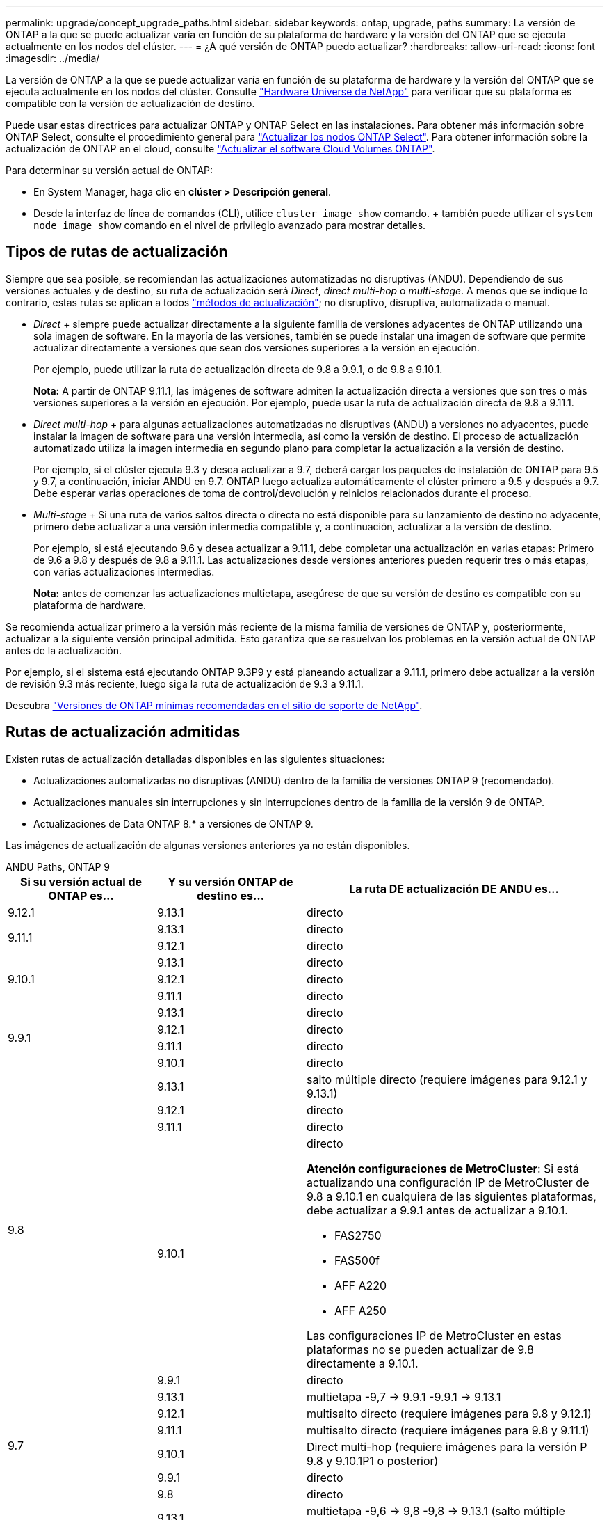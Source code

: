---
permalink: upgrade/concept_upgrade_paths.html 
sidebar: sidebar 
keywords: ontap, upgrade, paths 
summary: La versión de ONTAP a la que se puede actualizar varía en función de su plataforma de hardware y la versión del ONTAP que se ejecuta actualmente en los nodos del clúster. 
---
= ¿A qué versión de ONTAP puedo actualizar?
:hardbreaks:
:allow-uri-read: 
:icons: font
:imagesdir: ../media/


[role="lead"]
La versión de ONTAP a la que se puede actualizar varía en función de su plataforma de hardware y la versión del ONTAP que se ejecuta actualmente en los nodos del clúster. Consulte https://hwu.netapp.com["Hardware Universe de NetApp"^] para verificar que su plataforma es compatible con la versión de actualización de destino.

Puede usar estas directrices para actualizar ONTAP y ONTAP Select en las instalaciones. Para obtener más información sobre ONTAP Select, consulte el procedimiento general para link:https://docs.netapp.com/us-en/ontap-select/concept_adm_upgrading_nodes.html#general-procedure["Actualizar los nodos ONTAP Select"]. Para obtener información sobre la actualización de ONTAP en el cloud, consulte https://docs.netapp.com/us-en/occm/task_updating_ontap_cloud.html["Actualizar el software Cloud Volumes ONTAP"^].

Para determinar su versión actual de ONTAP:

* En System Manager, haga clic en *clúster > Descripción general*.
* Desde la interfaz de línea de comandos (CLI), utilice `cluster image show` comando. + también puede utilizar el `system node image show` comando en el nivel de privilegio avanzado para mostrar detalles.




== Tipos de rutas de actualización

Siempre que sea posible, se recomiendan las actualizaciones automatizadas no disruptivas (ANDU). Dependiendo de sus versiones actuales y de destino, su ruta de actualización será _Direct_, _direct multi-hop_ o _multi-stage_. A menos que se indique lo contrario, estas rutas se aplican a todos link:concept_upgrade_methods.html["métodos de actualización"]; no disruptivo, disruptiva, automatizada o manual.

* _Direct_ + siempre puede actualizar directamente a la siguiente familia de versiones adyacentes de ONTAP utilizando una sola imagen de software. En la mayoría de las versiones, también se puede instalar una imagen de software que permite actualizar directamente a versiones que sean dos versiones superiores a la versión en ejecución.
+
Por ejemplo, puede utilizar la ruta de actualización directa de 9.8 a 9.9.1, o de 9.8 a 9.10.1.

+
*Nota:* A partir de ONTAP 9.11.1, las imágenes de software admiten la actualización directa a versiones que son tres o más versiones superiores a la versión en ejecución. Por ejemplo, puede usar la ruta de actualización directa de 9.8 a 9.11.1.

* _Direct multi-hop_ + para algunas actualizaciones automatizadas no disruptivas (ANDU) a versiones no adyacentes, puede instalar la imagen de software para una versión intermedia, así como la versión de destino. El proceso de actualización automatizado utiliza la imagen intermedia en segundo plano para completar la actualización a la versión de destino.
+
Por ejemplo, si el clúster ejecuta 9.3 y desea actualizar a 9.7, deberá cargar los paquetes de instalación de ONTAP para 9.5 y 9.7, a continuación, iniciar ANDU en 9.7. ONTAP luego actualiza automáticamente el clúster primero a 9.5 y después a 9.7. Debe esperar varias operaciones de toma de control/devolución y reinicios relacionados durante el proceso.

* _Multi-stage_ + Si una ruta de varios saltos directa o directa no está disponible para su lanzamiento de destino no adyacente, primero debe actualizar a una versión intermedia compatible y, a continuación, actualizar a la versión de destino.
+
Por ejemplo, si está ejecutando 9.6 y desea actualizar a 9.11.1, debe completar una actualización en varias etapas: Primero de 9.6 a 9.8 y después de 9.8 a 9.11.1. Las actualizaciones desde versiones anteriores pueden requerir tres o más etapas, con varias actualizaciones intermedias.

+
*Nota:* antes de comenzar las actualizaciones multietapa, asegúrese de que su versión de destino es compatible con su plataforma de hardware.



Se recomienda actualizar primero a la versión más reciente de la misma familia de versiones de ONTAP y, posteriormente, actualizar a la siguiente versión principal admitida. Esto garantiza que se resuelvan los problemas en la versión actual de ONTAP antes de la actualización.

Por ejemplo, si el sistema está ejecutando ONTAP 9.3P9 y está planeando actualizar a 9.11.1, primero debe actualizar a la versión de revisión 9.3 más reciente, luego siga la ruta de actualización de 9.3 a 9.11.1.

Descubra https://kb.netapp.com/Support_Bulletins/Customer_Bulletins/SU2["Versiones de ONTAP mínimas recomendadas en el sitio de soporte de NetApp"^].



== Rutas de actualización admitidas

Existen rutas de actualización detalladas disponibles en las siguientes situaciones:

* Actualizaciones automatizadas no disruptivas (ANDU) dentro de la familia de versiones ONTAP 9 (recomendado).
* Actualizaciones manuales sin interrupciones y sin interrupciones dentro de la familia de la versión 9 de ONTAP.
* Actualizaciones de Data ONTAP 8.* a versiones de ONTAP 9.


Las imágenes de actualización de algunas versiones anteriores ya no están disponibles.

[role="tabbed-block"]
====
.ANDU Paths, ONTAP 9
--
[cols="25,25,50"]
|===
| Si su versión actual de ONTAP es… | Y su versión ONTAP de destino es… | La ruta DE actualización DE ANDU es… 


| 9.12.1 | 9.13.1 | directo 


.2+| 9.11.1 | 9.13.1 | directo 


| 9.12.1 | directo 


.3+| 9.10.1 | 9.13.1 | directo 


| 9.12.1 | directo 


| 9.11.1 | directo 


.4+| 9.9.1 | 9.13.1 | directo 


| 9.12.1 | directo 


| 9.11.1 | directo 


| 9.10.1 | directo 


.5+| 9.8 | 9.13.1 | salto múltiple directo (requiere imágenes para 9.12.1 y 9.13.1) 


| 9.12.1 | directo 


| 9.11.1 | directo 


| 9.10.1  a| 
directo

*Atención configuraciones de MetroCluster*: Si está actualizando una configuración IP de MetroCluster de 9.8 a 9.10.1 en cualquiera de las siguientes plataformas, debe actualizar a 9.9.1 antes de actualizar a 9.10.1.

* FAS2750
* FAS500f
* AFF A220
* AFF A250


Las configuraciones IP de MetroCluster en estas plataformas no se pueden actualizar de 9.8 directamente a 9.10.1.



| 9.9.1 | directo 


.6+| 9.7 | 9.13.1 | multietapa -9,7 -> 9.9.1 -9.9.1 -> 9.13.1 


| 9.12.1 | multisalto directo (requiere imágenes para 9.8 y 9.12.1) 


| 9.11.1 | multisalto directo (requiere imágenes para 9.8 y 9.11.1) 


| 9.10.1 | Direct multi-hop (requiere imágenes para la versión P 9.8 y 9.10.1P1 o posterior) 


| 9.9.1 | directo 


| 9.8 | directo 


.7+| 9.6 | 9.13.1 | multietapa -9,6 -> 9,8 -9,8 -> 9.13.1 (salto múltiple directo, requiere imágenes para 9.12.1 y 9.13.1) 


| 9.12.1 | multi-etapa - 9.6 -> 9.8 -> 9.12.1 


| 9.11.1 | multifase - 9.6 -> 9.8 - 9.8 -> 9.11.1 


| 9.10.1 | Direct multi-hop (requiere imágenes para la versión P 9.8 y 9.10.1P1 o posterior) 


| 9.9.1 | multifase - 9.6 -> 9.8 - 9.8 -> 9.9.1 


| 9.8 | directo 


| 9.7 | directo 


.8+| 9.5 | 9.13.1 | multietapa - 9,5 -> 9.9.1 (salto múltiple directo, requiere imágenes para 9,7 y 9,9.1) - 9.9.1 -> 9.13.1 


| 9.12.1 | multietapa - 9.5 -> 9.9.1 (multisalto directo, requiere imágenes para 9.7 y 9.9.1) - 9.9.1 -> 9.12.1 


| 9.11.1 | multietapa - 9.5 -> 9.9.1 (multisalto directo, requiere imágenes para 9.7 y 9.9.1) - 9.9.1 -> 9.11.1 


| 9.10.1 | multietapa - 9.5 -> 9.9.1 (multisalto directo, requiere imágenes para 9.7 y 9.9.1) - 9.9.1 -> 9.10.1 


| 9.9.1 | multisalto directo (requiere imágenes para 9.7 y 9.9.1) 


| 9.8 | multifase - 9.5 -> 9.7 - 9.7 -> 9.8 


| 9.7 | directo 


| 9.6 | directo 


.9+| 9.4 | 9.13.1 | multietapa - 9,4 -> 9,5 - 9,5 -> 9.9.1 (multisalto directo, requiere imágenes para 9,7 y 9,9.1) - 9.9.1 -> 9.13.1 


| 9.12.1 | multietapa - 9.4 -> 9.5 - 9.5 -> 9.9.1 (multisalto directo, requiere imágenes para 9.7 y 9.9.1) - 9.9.1 -> 9.12.1 


| 9.11.1 | multietapa - 9.4 -> 9.5 - 9.5 -> 9.9.1 (multisalto directo, requiere imágenes para 9.7 y 9.9.1) - 9.9.1 -> 9.11.1 


| 9.10.1 | multietapa - 9.4 -> 9.5 - 9.5 -> 9.9.1 (multisalto directo, requiere imágenes para 9.7 y 9.9.1) - 9.9.1 -> 9.10.1 


| 9.9.1 | multifase - 9.4 -> 9.5 - 9.5 -> 9.9.1 (multisalto directo, requiere imágenes para 9.7 y 9.9.1) 


| 9.8 | multifase - 9.4 -> 9.5 - 9.5 -> 9.8 (multisalto directo, requiere imágenes para 9.7 y 9.8) 


| 9.7 | multifase - 9.4 -> 9.5 - 9.5 -> 9.7 


| 9.6 | multifase - 9.4 -> 9.5 - 9.5 -> 9.6 


| 9.5 | directo 


.10+| 9.3 | 9.13.1 | multietapa - 9,3 -> 9,7 (salto múltiple directo, requiere imágenes para 9,5 y 9,7) - 9,7 -> 9.9.1 - 9.9.1 -> 9.13.1 


| 9.12.1 | multi-fase - 9.3 -> 9.7 (multisalto directo, requiere imágenes para 9.5 y 9.7) - 9.7 -> 9.9.1 - 9.9.1 -> 9.12.1 


| 9.11.1 | multi-fase - 9.3 -> 9.7 (multisalto directo, requiere imágenes para 9.5 y 9.7) - 9.7 -> 9.9.1 - 9.9.1 -> 9.11.1 


| 9.10.1 | multifase - 9.3 -> 9.7 (multisalto directo, requiere imágenes para 9.5 y 9.7) - 9.7 -> 9.10.1 (multisalto directo, requiere imágenes para 9.8 y 9.10.1) 


| 9.9.1 | multietapa - 9.3 -> 9.7 (multisalto directo, requiere imágenes para 9.5 y 9.7) - 9.7 -> 9.9.1 


| 9.8 | multietapa - 9.3 -> 9.7 (multisalto directo, requiere imágenes para 9.5 y 9.7) - 9.7 -> 9.8 


| 9.7 | multisalto directo (requiere imágenes para 9.5 y 9.7) 


| 9.6 | multifase - 9.3 -> 9.5 - 9.5 -> 9.6 


| 9.5 | directo 


| 9.4 | no disponible 


.11+| 9.2 | 9.13.1 | multietapa - 9,2 -> 9,3 - 9,3 -> 9,7 (multisalto directo, requiere imágenes para 9,5 y 9,7) - 9,7 -> 9.9.1 (multisalto directo, requiere imágenes para 9,8 y 9,9.1) - 9.9.1 -> 9.13.1 


| 9.12.1 | multi-fase - 9.2 -> 9.3 - 9.3 -> 9.7 (multisalto directo, requiere imágenes para 9.5 y 9.7) - 9.7 -> 9.9.1 (multisalto directo, requiere imágenes para 9.8 y 9.9.1) - 9.9.1 -> 9.12.1 


| 9.11.1 | multi-fase - 9.2 -> 9.3 - 9.3 -> 9.7 (multisalto directo, requiere imágenes para 9.5 y 9.7) - 9.7 -> 9.9.1 (multisalto directo, requiere imágenes para 9.8 y 9.9.1) - 9.9.1 -> 9.11.1 


| 9.10.1 | multifase - 9.2 -> 9.3 - 9.3 -> 9.7 (multisalto directo, requiere imágenes para 9.5 y 9.7) - 9.7 -> 9.10.1 (multisalto directo, requiere imágenes para 9.8 y 9.10.1) 


| 9.9.1 | multi-fase - 9.2 -> 9.3 - 9.3 -> 9.7 (multisalto directo, requiere imágenes para 9.5 y 9.7) - 9.7 -> 9.9.1 


| 9.8 | multi-fase - 9.2 -> 9.3 - 9.3 -> 9.7 (multisalto directo, requiere imágenes para 9.5 y 9.7) - 9.7 -> 9.8 


| 9.7 | multifase - 9.2 -> 9.3 - 9.3 -> 9.7 (multisalto directo, requiere imágenes para 9.5 y 9.7) 


| 9.6 | multifase - 9.2 -> 9.3 - 9.3 -> 9.6 (multisalto directo, requiere imágenes para 9.5 y 9.6) 


| 9.5 | multifase - 9.3 -> 9.5 - 9.5 -> 9.6 


| 9.4 | no disponible 


| 9.3 | directo 


.12+| 9.1 | 9.13.1 | multietapa - 9,1 -> 9,3 - 9,3 -> 9,7 (multisalto directo, requiere imágenes para 9,5 y 9,7) - 9,7 -> 9.9.1 - 9.9.1 -> 9.13.1 


| 9.12.1 | multietapa - 9,1 -> 9,3 - 9,3 -> 9,7 (multisalto directo, requiere imágenes para 9,5 y 9,7) - 9,7 -> 9.12.1 (multisalto directo, requiere imágenes para 9,8 y 9.12.1) 


| 9.11.1 | multi-fase - 9.1 -> 9.3 - 9.3 -> 9.7 (multisalto directo, requiere imágenes para 9.5 y 9.7) - 9.7 -> 9.9.1 - 9.9.1 -> 9.11.1 


| 9.10.1 | multifase - 9.1 -> 9.3 - 9.3 -> 9.7 (multisalto directo, requiere imágenes para 9.5 y 9.7) - 9.7 -> 9.10.1 (multisalto directo, requiere imágenes para 9.8 y 9.10.1) 


| 9.9.1 | multi-fase - 9.1 -> 9.3 - 9.3 -> 9.7 (multisalto directo, requiere imágenes para 9.5 y 9.7) - 9.7 -> 9.9.1 


| 9.8 | multi-fase - 9.1 -> 9.3 - 9.3 -> 9.7 (multisalto directo, requiere imágenes para 9.5 y 9.7) - 9.7 -> 9.8 


| 9.7 | multifase - 9.1 -> 9.3 - 9.3 -> 9.7 (multisalto directo, requiere imágenes para 9.5 y 9.7) 


| 9.6 | multifase - 9.1 -> 9.3 - 9.3 -> 9.6 (multisalto directo, requiere imágenes para 9.5 y 9.6) 


| 9.5 | multifase - 9.1 -> 9.3 - 9.3 -> 9.5 


| 9.4 | no disponible 


| 9.3 | directo 


| 9.2 | no disponible 


.13+| 9.0 | 9.13.1 | multietapa - 9,0 -> 9,1 - 9,1 -> 9,3 - 9,3 -> 9,7 (multisalto directo, requiere imágenes para 9,5 y 9,7) - 9,7 -> 9.9.1 - 9.9.1 -> 9.13.1 


| 9.12.1 | multi-fase - 9.0 -> 9.1 - 9.1 -> 9.3 - 9.3 -> 9.7 (multisalto directo, requiere imágenes para 9.5 y 9.7) - 9.7 -> 9.9.1 - 9.9.1 -> 9.12.1 


| 9.11.1 | multi-fase - 9.0 -> 9.1 - 9.1 -> 9.3 - 9.3 -> 9.7 (multisalto directo, requiere imágenes para 9.5 y 9.7) - 9.7 -> 9.9.1 - 9.9.1 -> 9.11.1 


| 9.10.1 | multifase - 9.0 -> 9.1 - 9.1 -> 9.3 - 9.3 -> 9.7 (multisalto directo, requiere imágenes para 9.5 y 9.7) - 9.7 -> 9.10.1 (multisalto directo, requiere imágenes para 9.8 y 9.10.1) 


| 9.9.1 | multi-fase - 9.0 -> 9.1 - 9.1 -> 9.3 - 9.3 -> 9.7 (multisalto directo, requiere imágenes para 9.5 y 9.7) - 9.7 -> 9.9.1 


| 9.8 | multi-fase - 9.0 -> 9.1 - 9.1 -> 9.3 - 9.3 -> 9.7 (multisalto directo, requiere imágenes para 9.5 y 9.7) - 9.7 -> 9.8 


| 9.7 | multifase - 9.0 -> 9.1 - 9.1 -> 9.3 - 9.3 -> 9.7 (multisalto directo, requiere imágenes para 9.5 y 9.7) 


| 9.6 | multifase - 9.0 -> 9.1 - 9.1 -> 9.3 - 9.3 -> 9.5 - 9.5 -> 9.6 


| 9.5 | multifase - 9.0 -> 9.1 - 9.1 -> 9.3 - 9.3 -> 9.5 


| 9.4 | no disponible 


| 9.3 | multifase - 9.0 -> 9.1 - 9.1 -> 9.3 


| 9.2 | no disponible 


| 9.1 | directo 
|===
--
.Rutas manuales, ONTAP 9
--
[cols="25,25,50"]
|===
| Si su versión actual de ONTAP es… | Y su versión ONTAP de destino es… | La ruta de actualización manual es… 


| 9.12.1 | 9.13.1 | directo 


.2+| 9.11.1 | 9.13.1 | directo 


| 9.12.1 | directo 


.3+| 9.10.1 | 9.13.1 | directo 


| 9.12.1 | directo 


| 9.11.1 | directo 


.4+| 9.9.1 | 9.13.1 | directo 


| 9.12.1 | directo 


| 9.11.1 | directo 


| 9.10.1 | directo 


.5+| 9.8 | 9.13.1 | multietapa - 9,8 -> 9.12.1 - 9.12.1 -> 9.13.1 


| 9.12.1 | directo 


| 9.11.1 | directo 


| 9.10.1 | directo 


| 9.9.1 | directo 


.6+| 9.7 | 9.13.1 | multietapa - 9,7 -> 9.9.1 - 9.9.1 -> 9.12.1 - 9.12.1 -> 9.13.1 


| 9.12.1 | multifase - 9.7 -> 9.9.1 - 9.9.1 -> 9.12.1 


| 9.11.1 | multifase - 9.7 -> 9.9.1 - 9.9.1 -> 9.11.1 


| 9.10.1 | multifase - 9.7 -> 9.9.1 - 9.9.1 -> 9.10.1 


| 9.9.1 | directo 


| 9.8 | directo 


.7+| 9.6 | 9.13.1 | multietapa - 9,6 -> 9,8 - 9,8 -> 9.12.1 - 9.12.1 -> 9.13.1 


| 9.12.1 | multifase - 9.6 -> 9.8 - 9.8 -> 9.12.1 


| 9.11.1 | multifase - 9.6 -> 9.8 - 9.8 -> 9.11.1 


| 9.10.1 | multifase - 9.6 -> 9.8 - 9.8 -> 9.10.1 


| 9.9.1 | multifase - 9.6 -> 9.8 - 9.8 -> 9.9.1 


| 9.8 | directo 


| 9.7 | directo 


.8+| 9.5 | 9.13.1 | multietapa - 9,5 -> 9,7 - 9,7 -> 9.9.1 - 9.9.1 -> 9.12.1 - 9.12.1 -> 9.13.1 


| 9.12.1 | multifase - 9.5 -> 9.7 - 9.7 -> 9.9.1 - 9.9.1 -> 9.12.1 


| 9.11.1 | multifase - 9.5 -> 9.7 - 9.7 -> 9.9.1 - 9.9.1 -> 9.11.1 


| 9.10.1 | multifase - 9.5 -> 9.7 - 9.7 -> 9.9.1 - 9.9.1 -> 9.10.1 


| 9.9.1 | multifase - 9.5 -> 9.7 - 9.7 -> 9.9.1 


| 9.8 | multifase - 9.5 -> 9.7 - 9.7 -> 9.8 


| 9.7 | directo 


| 9.6 | directo 


.9+| 9.4 | 9.13.1 | multietapa - 9,4 -> 9,5 - 9,5 -> 9,7 - 9,7 -> 9.9.1 - 9.12.1 -> 9.13.1 


| 9.12.1 | multifase - 9.4 -> 9.5 - 9.5 -> 9.7 - 9.7 -> 9.9.1 - 9.9.1 -> 9.12.1 


| 9.11.1 | multifase - 9.4 -> 9.5 - 9.5 -> 9.7 - 9.7 -> 9.9.1 - 9.9.1 -> 9.11.1 


| 9.10.1 | multifase - 9.4 -> 9.5 - 9.5 -> 9.7 - 9.7 -> 9.9.1 - 9.9.1 -> 9.10.1 


| 9.9.1 | multifase - 9.4 -> 9.5 - 9.5 -> 9.7 - 9.7 -> 9.9.1 


| 9.8 | multifase - 9.4 -> 9.5 - 9.5 -> 9.7 - 9.7 -> 9.8 


| 9.7 | multifase - 9.4 -> 9.5 - 9.5 -> 9.7 


| 9.6 | multifase - 9.4 -> 9.5 - 9.5 -> 9.6 


| 9.5 | directo 


.10+| 9.3 | 9.13.1 | multietapa - 9,3 -> 9,5 - 9,5 -> 9,7 - 9,7 -> 9.9.1 - 9.9.1 -> 9.12.1 - 9.12.1 -> 9.13.1 


| 9.12.1 | multifase - 9.3 -> 9.5 - 9.5 -> 9.7 - 9.7 -> 9.9.1 - 9.9.1 -> 9.12.1 


| 9.11.1 | multifase - 9.3 -> 9.5 - 9.5 -> 9.7 - 9.7 -> 9.9.1 - 9.9.1 -> 9.11.1 


| 9.10.1 | multifase - 9.3 -> 9.5 - 9.5 -> 9.7 - 9.7 -> 9.9.1 - 9.9.1 -> 9.10.1 


| 9.9.1 | multifase - 9.3 -> 9.5 - 9.5 -> 9.7 - 9.7 -> 9.9.1 


| 9.8 | multifase - 9.3 -> 9.5 - 9.5 -> 9.7 - 9.7 -> 9.8 


| 9.7 | multifase - 9.3 -> 9.5 - 9.5 -> 9.7 


| 9.6 | multifase - 9.3 -> 9.5 - 9.5 -> 9.6 


| 9.5 | directo 


| 9.4 | no disponible 


.11+| 9.2 | 9.13.1 | multietapa - 9,2 -> 9,3 - 9,3 -> 9,5 - 9,5 -> 9,7 - 9,7 -> 9.9.1 - 9.9.1 -> 9.12.1 - 9.12.1 -> 9.13.1 


| 9.12.1 | multifase - 9.2 -> 9.3 - 9.3 -> 9.5 - 9.5 -> 9.7 - 9.7 -> 9.9.1 - 9.9.1 -> 9.12.1 


| 9.11.1 | multifase - 9.2 -> 9.3 - 9.3 -> 9.5 - 9.5 -> 9.7 - 9.7 -> 9.9.1 - 9.9.1 -> 9.11.1 


| 9.10.1 | multifase - 9.2 -> 9.3 - 9.3 -> 9.5 - 9.5 -> 9.7 - 9.7 -> 9.9.1 - 9.9.1 -> 9.10.1 


| 9.9.1 | multifase - 9.2 -> 9.3 - 9.3 -> 9.5 - 9.5 -> 9.7 - 9.7 -> 9.9.1 


| 9.8 | multifase - 9.2 -> 9.3 - 9.3 -> 9.5 - 9.5 -> 9.7 - 9.7 -> 9.8 


| 9.7 | multifase - 9.2 -> 9.3 - 9.3 -> 9.5 - 9.5 -> 9.7 


| 9.6 | multifase - 9.2 -> 9.3 - 9.3 -> 9.5 - 9.5 -> 9.6 


| 9.5 | multifase - 9.2 -> 9.3 - 9.3 -> 9.5 


| 9.4 | no disponible 


| 9.3 | directo 


.12+| 9.1 | 9.13.1 | multietapa - 9,1 -> 9,3 - 9,3 -> 9,5 - 9,5 -> 9,7 - 9,7 -> 9.9.1 - 9.9.1 -> 9.12.1 - 9.12.1 -> 9.13.1 


| 9.12.1 | multifase - 9.1 -> 9.3 - 9.3 -> 9.5 - 9.5 -> 9.7 - 9.7 -> 9.9.1 - 9.9.1 -> 9.12.1 


| 9.11.1 | multifase - 9.1 -> 9.3 - 9.3 -> 9.5 - 9.5 -> 9.7 - 9.7 -> 9.9.1 - 9.9.1 -> 9.11.1 


| 9.10.1 | multifase - 9.1 -> 9.3 - 9.3 -> 9.5 - 9.5 -> 9.7 - 9.7 -> 9.9.1 - 9.9.1 -> 9.10.1 


| 9.9.1 | multifase - 9.1 -> 9.3 - 9.3 -> 9.5 - 9.5 -> 9.7 - 9.7 -> 9.9.1 


| 9.8 | multifase - 9.1 -> 9.3 - 9.3 -> 9.5 - 9.5 -> 9.7 - 9.7 -> 9.8 


| 9.7 | multifase - 9.1 -> 9.3 - 9.3 -> 9.5 - 9.5 -> 9.7 


| 9.6 | multifase - 9.1 -> 9.3 - 9.3 -> 9.5 - 9.5 -> 9.6 


| 9.5 | multifase - 9.1 -> 9.3 - 9.3 -> 9.5 


| 9.4 | no disponible 


| 9.3 | directo 


| 9.2 | no disponible 


.13+| 9.0 | 9.13.1 | multietapa - 9,0 -> 9,1 - 9,1 -> 9,3 - 9,3 -> 9,5 - 9,5 -> 9,7 - 9,7 -> 9.9.1 - 9.9.1 -> 9.12.1 - 9.12.1 -> 9.13.1 


| 9.12.1 | multifase - 9.0 -> 9.1 - 9.1 -> 9.3 - 9.3 -> 9.5 -> 9.5 -> 9.7 -> 9.7 -> 9.9.1 - 9.9.1 -> 9.12.1 


| 9.11.1 | multifase - 9.0 -> 9.1 - 9.1 -> 9.3 - 9.3 -> 9.5 -> 9.5 -> 9.7 -> 9.7 -> 9.9.1 - 9.9.1 -> 9.11.1 


| 9.10.1 | multifase - 9.0 -> 9.1 - 9.1 -> 9.3 - 9.3 -> 9.5 -> 9.5 -> 9.7 -> 9.7 -> 9.9.1 - 9.9.1 -> 9.10.1 


| 9.9.1 | multifase - 9.0 -> 9.1 - 9.1 -> 9.3 - 9.3 -> 9.5 - 9.5 -> 9.7 - 9.7 -> 9.9.1 


| 9.8 | multifase - 9.0 -> 9.1 - 9.1 -> 9.3 - 9.3 -> 9.5 - 9.5 -> 9.7 - 9.7 -> 9.8 


| 9.7 | multifase - 9.0 -> 9.1 - 9.1 -> 9.3 - 9.3 -> 9.5 - 9.5 -> 9.7 


| 9.6 | multifase - 9.0 -> 9.1 - 9.1 -> 9.3 - 9.3 -> 9.5 - 9.5 -> 9.6 


| 9.5 | multifase - 9.0 -> 9.1 - 9.1 -> 9.3 - 9.3 -> 9.5 


| 9.4 | no disponible 


| 9.3 | multifase - 9.0 -> 9.1 - 9.1 -> 9.3 


| 9.2 | no disponible 


| 9.1 | directo 
|===
--
.Rutas de actualización, Data ONTAP 8
--
Asegúrese de verificar que su plataforma puede ejecutar la versión de ONTAP de destino mediante el https://hwu.netapp.com["Hardware Universe de NetApp"^].

*Nota:* la Guía de actualización de Data ONTAP 8.3 indica erróneamente que en un clúster de cuatro nodos, debe planificar la actualización del nodo que tenga el valor épsilon en último lugar. Esto ya no es un requisito para las actualizaciones a partir de Data ONTAP 8.2.3. Para obtener más información, consulte https://mysupport.netapp.com/site/bugs-online/product/ONTAP/BURT/805277["ID de error de NetApp Bugs Online: 805277"^].

Desde Data ONTAP 8.3.x:: Puede actualizar directamente a ONTAP 9.1 y, posteriormente, actualizar a versiones posteriores.
De versiones de Data ONTAP anteriores a 8.3.x, incluidas 8.2.x.:: Primero es necesario actualizar a Data ONTAP 8.3.x y, después, actualizar a ONTAP 9.1 y, posteriormente, actualizar a versiones posteriores.


--
====